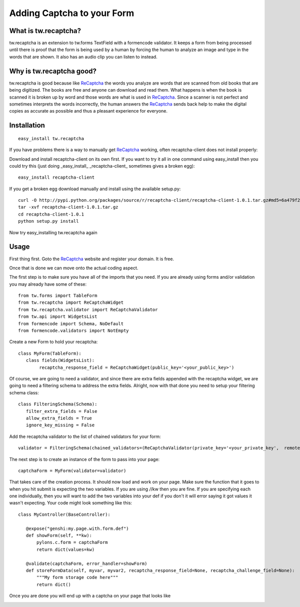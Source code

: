 

Adding Captcha to your Form
===========================

What is tw.recaptcha?
-----------------------

tw.recaptcha is an extension to tw.forms TextField with a formencode validator. It keeps a form from being processed until there is proof that the form is being used by a human by forcing the human to analyze an image and type in the words that are shown.  It also has an audio clip you can listen to instead.

Why is tw.recaptcha good?
---------------------------
tw.recaptcha is good because like `ReCaptcha <http://recaptcha.net/>`_ the words you analyze are words that are scanned from old books that are being digitized.  The books are free and anyone can download and read them.  What happens is when the book is scanned it is broken up by word and those words are what is used in `ReCaptcha <http://recaptcha.net/>`_.  Since a scanner is not perfect and sometimes interprets the words incorrectly, the human answers the `ReCaptcha <http://recaptcha.net/>`_ sends back help to make the digital copies as accurate as possible and thus a pleasant experience for everyone. 


Installation
------------
::

 easy_install tw.recaptcha

If you have problems there is a way to manually get `ReCaptcha <http://recaptcha.net/>`_ working, often recaptcha-client does not install properly:

Download and install recaptcha-client on its own first.  If you want to try it all in one command using easy_install then you could try this (just doing _easy_install_ _recaptcha-client_ sometimes gives a broken egg)::

 easy_install recaptcha-client

If you get a broken egg download manually and install using the available setup.py::

 curl -O http://pypi.python.org/packages/source/r/recaptcha-client/recaptcha-client-1.0.1.tar.gz#md5=6a479f2142efc25954a6f37012b4c2dd
 tar -xvf recaptcha-client-1.0.1.tar.gz
 cd recaptcha-client-1.0.1
 python setup.py install

Now try easy_installing tw.recaptcha again

Usage
-------

First thing first.  Goto the `ReCaptcha <http://recaptcha.net/>`_ website and register your domain.  It is free.

Once that is done we can move onto the actual coding aspect.  

The first step is to make sure you have all of the imports that you need.  If you are already using forms and/or validation you may already have some of these::

 from tw.forms import TableForm
 from tw.recaptcha import ReCaptchaWidget
 from tw.recaptcha.validator import ReCaptchaValidator
 from tw.api import WidgetsList
 from formencode import Schema, NoDefault
 from formencode.validators import NotEmpty

Create a new Form to hold your recaptcha::

 class MyForm(TableForm):
    class fields(WidgetsList):
         recaptcha_response_field = ReCaptchaWidget(public_key='<your_public_key>')


Of course, we are going to need a validator, and since there are extra fields appended with the recaptcha widget, we are going to need a filtering schema to address the extra fields.  Alright, now with that done you need to setup your filtering schema class::

 class FilteringSchema(Schema):
    filter_extra_fields = False
    allow_extra_fields = True
    ignore_key_missing = False

Add the recaptcha validator to the list of chained validators for your form::

 validator = FilteringSchema(chained_validators=(ReCaptchaValidator(private_key='<your_private_key',  remote_ip='<your_domains_ip_address'),))

The next step is to create an instance of the form to pass into your page::

 captchaForm = MyForm(validator=validator)


That takes care of the creation process.  It should now load and work on your page.  Make sure the function that it goes to when you hit submit is expecting the two variables.  If you are using */*/kw then you are fine.  If you are specifying each one individually, then you will want to add the two variables into your def if you don't it will error saying it got values it wasn't expecting. Your code might look something like this::

 class MyController(BaseController):

    @expose("genshi:my.page.with.form.def")
    def showForm(self, **kw):
        pylons.c.form = captchaForm
        return dict(values=kw)

    @validate(captchaForm, error_handler=showForm)
    def storeFormData(self, myvar, myvar2, recaptcha_response_field=None, recaptcha_challenge_field=None):
        """My form storage code here"""
        return dict()

Once you are done you will end up with a captcha on your page that looks like

.. image:: http://docs.turbogears.org/2.0/RoughDocs/ToscaWidgets/Cookbook/ReCaptcha?action=AttachFile&do=get&target=recaptcha_field.jpg

.. todo:: Review this file for todo items.

